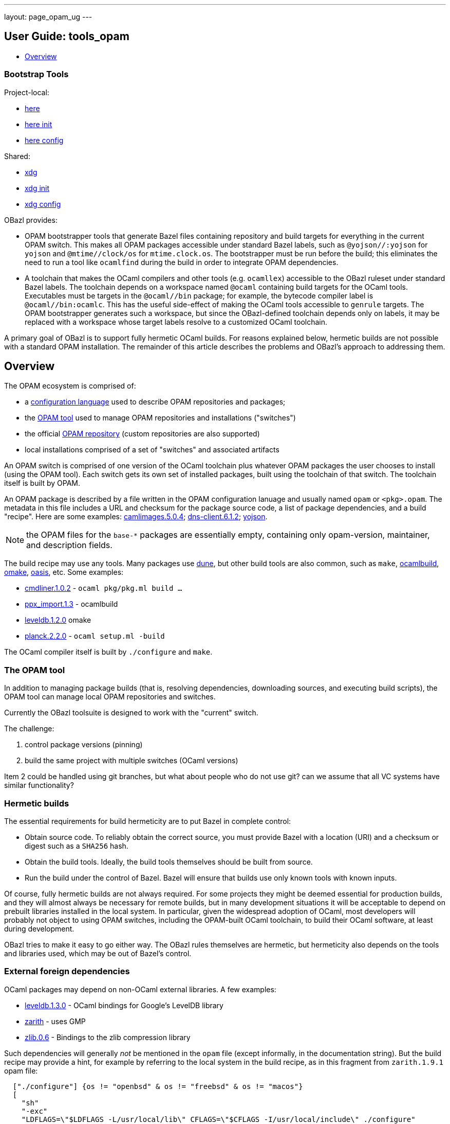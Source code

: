 ---
layout: page_opam_ug
---

== User Guide: tools_opam

* link:overview[Overview]


=== Bootstrap Tools

Project-local:

* link:opam_here[here]
* link:opam_here_init[here init]
* link:opam_here_config[here config]

Shared:

* link:opam_xdg[xdg]
* link:opam_xdg_init[xdg init]
* link:opam_xdg_config[xdg config]


OBazl provides:

* OPAM bootstrapper tools that generate Bazel files containing
  repository and build targets for everything in the current OPAM
  switch. This makes all OPAM packages accessible under standard Bazel
  labels, such as `@yojson//:yojson` for `yojson` and
  `@mtime//clock/os` for `mtime.clock.os`. The bootstrapper must be
  run before the build; this eliminates the need to run a tool like
  `ocamlfind` during the build in order to integrate OPAM dependencies.
* A toolchain that makes the OCaml compilers and other tools (e.g.
  `ocamllex`) accessible to the OBazl ruleset under standard Bazel
  labels. The toolchain depends on a workspace named `@ocaml`
  containing build targets for the OCaml tools. Executables must be
  targets in the `@ocaml//bin` package; for example, the bytecode
  compiler label is `@ocaml//bin:ocamlc`. This has the useful
  side-effect of making the OCaml tools accessible to `genrule`
  targets. The OPAM bootstrapper generates such a workspace, but since
  the OBazl-defined toolchain depends only on labels, it may be
  replaced with a workspace whose target labels resolve to a
  customized OCaml toolchain.

A primary goal of OBazl is to support fully hermetic OCaml builds. For
reasons explained below, hermetic builds are not possible with a
standard OPAM installation. The remainder of this article describes
the problems and OBazl's approach to addressing them.


== Overview

The OPAM ecosystem is comprised of:

* a link:https://opam.ocaml.org/doc/Manual.html#Common-file-format[configuration language] used to describe OPAM repositories and packages;
* the link:https://opam.ocaml.org/doc/Usage.html[OPAM tool] used to manage OPAM repositories and installations ("switches")
* the official link:https://github.com/ocaml/opam-repository[OPAM repository] (custom repositories are also supported)
* local installations comprised of a set of "switches" and associated artifacts

An OPAM switch is comprised of one version of the OCaml toolchain plus
whatever OPAM packages the user chooses to install (using the OPAM
tool). Each switch gets its own set of installed packages, built using
the toolchain of that switch. The toolchain itself is built by OPAM.

An OPAM package is described by a file written in the OPAM
configuration lanuage and usually named `opam` or `<pkg>.opam`. The
metadata in this file includes a URL and checksum for the package
source code, a list of package dependencies, and a build
"recipe". Here are some examples:
link:https://github.com/ocaml/opam-repository/blob/master/packages/camlimages/camlimages.5.0.4/opam[camlimages.5.0.4];
link:https://github.com/ocaml/opam-repository/blob/master/packages/dns-client/dns-client.6.1.2/opam[dns-client.6.1.2];
link:https://github.com/ocaml/opam-repository/blob/master/packages/yojson/yojson.1.7.0/opam[yojson].

NOTE: the OPAM files for the `base-*` packages are essentially empty,
containing only opam-version, maintainer, and description fields.

The build recipe may use any tools. Many packages use link:https://dune.build/[dune], but
other build tools are also common, such as `make`, link:https://github.com/ocaml/ocamlbuild/blob/master/manual/manual.adoc[ocamlbuild], link:https://github.com/ocaml-omake/omake[omake], link:https://github.com/ocaml/oasis[oasis], etc. Some examples:

* link:https://github.com/ocaml/opam-repository/blob/master/packages/cmdliner/cmdliner.1.0.2/opam[cmdliner.1.0.2] - `ocaml pkg/pkg.ml build ...`
* link:https://github.com/ocaml/opam-repository/blob/master/packages/ppx_import/ppx_import.1.3/opam[ppx_import.1.3] - ocamlbuild

* link:https://github.com/ocaml/opam-repository/blob/master/packages/leveldb/leveldb.1.2.0/opam[leveldb.1.2.0] omake

* link:https://github.com/ocaml/opam-repository/blob/master/packages/planck/planck.2.2.0/opam[planck.2.2.0] -  `ocaml setup.ml -build`

The OCaml compiler itself is built by `./configure` and `make`.

=== The OPAM tool

In addition to managing package builds (that is, resolving
dependencies, downloading sources, and executing build scripts), the
OPAM tool can manage local OPAM repositories and switches.

Currently the OBazl toolsuite  is designed to work with the "current" switch.

The challenge:

1. control package versions (pinning)
2. build the same project with multiple switches (OCaml versions)

Item 2 could be handled using git branches, but what about people who
do not use git? can we assume that all VC systems have similar
functionality?


=== Hermetic builds

The essential requirements for build hermeticity are to put Bazel in complete control:

* Obtain source code. To reliably obtain the correct source, you must
  provide Bazel with a location (URI) and a checksum or digest such as
  a `SHA256` hash.
* Obtain the build tools. Ideally, the build tools themselves should
  be built from source.
* Run the build under the control of Bazel. Bazel will ensure that
  builds use only known tools with known inputs.

Of course, fully hermetic builds are not always required. For some
 projects they might be deemed essential for production builds, and
 they will almost always be necessary for remote builds, but in many
 development situations it will be acceptable to depend on prebuilt
 libraries installed in the local system. In particular, given the
 widespread adoption of OCaml, most developers will probably not
 object to using OPAM switches, including the OPAM-built OCaml
 toolchain, to build their OCaml software, at least during
 development.

OBazl tries to make it easy to go either way. The OBazl rules
themselves are hermetic, but hermeticity also depends on the tools and
libraries used, which may be out of Bazel's control.


=== External foreign dependencies

OCaml packages may depend on non-OCaml external libraries. A few examples:

* link:https://github.com/ocaml/opam-repository/blob/master/packages/leveldb/leveldb.1.3.0/opam[leveldb.1.3.0] - OCaml bindings for Google's LevelDB library

* link:https://github.com/ocaml/opam-repository/blob/master/packages/zarith/zarith.1.9.1/opam[zarith] - uses GMP

* link:https://github.com/ocaml/opam-repository/blob/master/packages/zlib/zlib.0.6/opam[zlib.0.6] - Bindings to the zlib compression library

Such dependencies will generally _not_ be mentioned in the `opam` file
(except informally, in the documentation string). But the build recipe
may provide a hint, for example by referring to the local system in
the build recipe, as in this fragment from `zarith.1.9.1` opam file:

```
  ["./configure"] {os != "openbsd" & os != "freebsd" & os != "macos"}
  [
    "sh"
    "-exc"
    "LDFLAGS=\"$LDFLAGS -L/usr/local/lib\" CFLAGS=\"$CFLAGS -I/usr/local/include\" ./configure"
  ] {os = "openbsd" | os = "freebsd"}
```

NOTE: OPAM version 2.1 supports `depext` dependencies. For example,
zarith lists `conf-gmp` as a dependency. That is a "virtual" package
that interrogates the system (using the same method used by the
traditional `./configure` script) to see if libgmp is installed, and fails
the build if it isn't. This is an improvement, but it still is not
enough. It does not constrain the version of the external resource,
and even if it did, it would still rely on precompiled resources. The
only secure and reliable method for handling resources is to compile
them from source.

But generally you will need to inspect the sources to determine the
exact dependencies. Even then, details on the dependency are rarely
provided. Often the package will simply include source code that
depends on whatever the build system can find in the local system. In
the above examples, the packages contain code that depends on headers
and library code for external libraries, but say nothing about how
this should be made available; they do not even mention which versions
are needed. At most, they include a dependency on an OPAM pkg-conf
virtual package that ensures that _some_ version of the needed library
is installed on the system. Needlesss to say, such packages compromise
hermeticity.

Furthermore, packages may depend on libraries produced by other
languages, such as `Go` or `Rust`. The source tarball might include
the foreign-language sources for the library, in which case the OPAM
build recipe would include directives for using the toolchain of the
language to build those sources. In that case, the toolchain will be
expected to already be installed on the local system, which again
compromises hermeticity (since the foreign toolchain itself is
unconstrained).

To acheive hermetic builds with such packages, the external resources
must be integrated into the Bazel build system. The OBazl rules can
depend on libraries produced by other compilers (C/C++, Rust, Go,
etc.) so long as they obey the standard C-based linkage conventions of
the operating system. More precisely, the OCaml compilers can link
such code, and the OBazl rules can arrange for this using a small set
of attributes (e.g. `cc_deps`, `cc_linkopts`, etc.).

But it is up to the developer to ensure that such libraries are
produced hermetically, and that means writing Bazel build targets for
them. For the most commonly used languages (C/C++, Rust, Go, Java,
Javascript, etc.), Bazel rulesets are available and can be used to
implement hermetic builds.

In some cases, tools are available to automate generation of the
needed Bazel code from the legacy build files. For Go, the
https://github.com/bazelbuild/bazel-gazelle[gazelle] tool can do this;
for Rust, the tool is https://github.com/google/cargo-raze[Raze]. For
C/C++ projects that use configure/make or cmake,
https://github.com/bazelbuild/rules_foreign_cc[rules_foreign_cc]
usually works quite well.

To sum up: to build hermetically using a package, like `zarith`, that
depends on a prebuilt external resource, you must write Bazel build
files that contain Bazel rules to build the external resource, and
OBazl rules to build `zarith` using the result.

=== dune notes

The Dune docs recommend the following in opam files:

.<pkg>.opam
```
build: [
  ["dune" "subst"] {pinned}
  ["dune" "build" "-p" name "-j" jobs]
]
```

"`-p pkg` is a shorthand for `--root . --only-packages pkg --profile release --default-target @install`. -p is the short version of --for-release-of-packages.

"This has the following effects:

* it tells dune to build everything that is installable and to ignore packages other than `name` defined in your project
* it sets the root to prevent dune from looking it up
* it silently ignores all rules with (mode promote)
* it sets the build profile to release
* it uses whatever concurrency option opam provides
* it sets the default target to @install rather than @@default

"Note that `name` and `jobs` are variables expanded by opam. name expands
to the [OPAM] package name and jobs to the number of jobs available to build
the package."

NB: the OPAM package name is the name of the containing directory for
`opam` files, and the `<pkg>` prefix for `<pkg>.opam` files.

In other words, in an OPAM file, Dune "build" means "build _and
install_". Installation copies artifacts to `$OPAM_SWITCH_PREFIX` subdirs, `lib`,
`bin`, etc.



=== misc notes

* controlling opam using bazel?

We can obtain opam files from the repo

We can parse them to discover URL, deps, build recipe, etc.

We could write our own parser, or we could use the (public) OPAM API

We can therefore ask Bazel to handle the src download

What about deps?  We could use the OPAM API again.

IOW we could write a custom OBazl wrapper using the OPAM API. But that
drops us into a viscious circle, since the OPAM tool is written in
OCaml. We would have to bootstrap by installing an OPAM switch to get
the process started.

If we could build the OCaml compiler using only Bazel (WIP) then using the
OPAM API would be fine.

In any case, given an opam file, we can download its sources, but what
about its deps? If we use the API to ask OPAM to resolve them, it
would end up downloading all the opam files for deps, recursively. So
why bother downloading any opam files in the first place, if OPAM is
going to do it anyway for the deps.

I guess the idea would be to ask OPAM to build the dep graph without
actually building anything. Should be possible.

Presumably OPAM is optimized to resolve deps for a set of pkgs. If we
tried to do it ourselves we would have to do graph merging etc. Or
would we? We could just read the opam, download the opam file for each
dep listed, and recur.  To avoid dups we could just cache work so far.

So suppose we get the depgraph and download all the opam files. Now we
can tell OPAM to run the build for each. But OPAM is going to use its
own switch to resolve deps during the build?

Note diff between deplist in OPAM file, and same in the buildfile. the
build tool won't know anything about the OPAM deplist.

We have the build deps (from the build files) and the meta-build deps
(OPAM). Must be kept in sync.

=== troubleshooting

To use an OBazl-configured opam switch, the `WORKSPACE.bazel` must
contain lines like the following:

```
load("//.obazl.d/opam/_here:opam_repos.bzl", "fetch")
fetch()
```

If you delete the generated files (in `.obazl.d/opam`) then running
any Bazel command will result in an error like the following:

```
bazel build hello
ERROR: error loading package '': Label '//.obazl.d/opam/obazl:opam_repos.bzl' is invalid because '.obazl.d/opam/obazl' is not a package; perhaps you meant to put the colon here: '//:.obazl.d/opam/obazl/opam_repos.bzl'?
```

The fix would be to rerun `@opam//here/config`; but that will run into
the same error. So the trick is to first comment out the lines in
`WORKSPACE.bazel`, run `@opam//here/config`, and then re-enable the
workspace lines.  Normally this will not be required.


=== initialization

After `@opam//here/init -- -c <version>`, the switch can be configured
using `@opam//here/install` and `@opam//here/remove`. To install a
large number of packages, a "manifest" file (as produced by `opam
export`) can be imported, so long as the compiler version matches. Form:

```
opam-version: "2.1"
compiler: ["ocaml-base-compiler.4.13.0"]
roots: [
       ...pkgs ...
]
installed: [
   ...pkgs ...
]
```

You can edit the file to make the compiler version match that of the here-switch.

Once the here-switch is configured, `@opam//here/export` will generate
`.obazl.d/opam/here.packages`, which can be used along with
`.obazl.d/opam/here.compiler` to recreate the switch with a single
`@opam//here/init` command.
